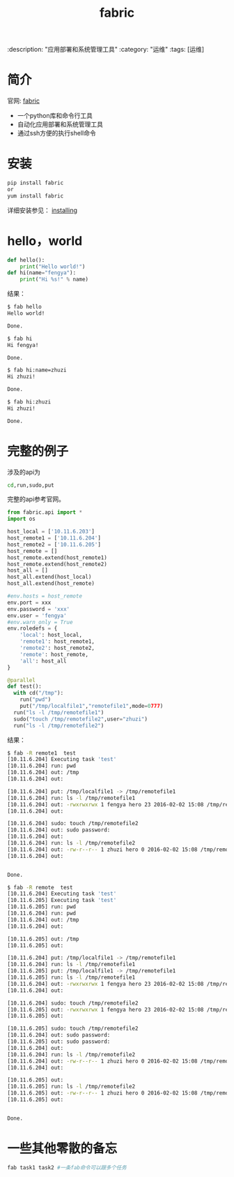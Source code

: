 #+TITLE: fabric
:description: "应用部署和系统管理工具"
:category: "运维"
:tags: [运维]

* 简介

官网: [[http://www.fabfile.org][fabric]]

- 一个python库和命令行工具
- 自动化应用部署和系统管理工具
- 通过ssh方便的执行shell命令

* 安装

#+BEGIN_SRC bash
pip install fabric
or
yum install fabric
#+END_SRC

详细安装参见： [[http://www.fabfile.org/installing.html][installing]]


* hello，world

#+BEGIN_SRC python
def hello():
    print("Hello world!")
def hi(name="fengya"):
    print("Hi %s!" % name)
#+END_SRC

结果：

#+BEGIN_SRC bash
$ fab hello
Hello world!

Done.

$ fab hi
Hi fengya!

Done.

$ fab hi:name=zhuzi
Hi zhuzi!

Done.

$ fab hi:zhuzi
Hi zhuzi!

Done.
#+END_SRC

* 完整的例子

涉及的api为

#+BEGIN_SRC bash
cd,run,sudo,put
#+END_SRC

完整的api参考官网。

#+BEGIN_SRC python
from fabric.api import *
import os

host_local = ['10.11.6.203']
host_remote1 = ['10.11.6.204']
host_remote2 = ['10.11.6.205']
host_remote = []
host_remote.extend(host_remote1)
host_remote.extend(host_remote2)
host_all = []
host_all.extend(host_local)
host_all.extend(host_remote)

#env.hosts = host_remote
env.port = xxx
env.password = 'xxx'
env.user = 'fengya'
#env.warn_only = True
env.roledefs = {
    'local': host_local,
    'remote1': host_remote1,
    'remote2': host_remote2,
    'remote': host_remote,
    'all': host_all
}

@parallel
def test():
  with cd("/tmp"):
    run("pwd")
    put("/tmp/localfile1","remotefile1",mode=0777)
  run("ls -l /tmp/remotefile1")
  sudo("touch /tmp/remotefile2",user="zhuzi")
  run("ls -l /tmp/remotefile2")
#+END_SRC

结果：

#+BEGIN_SRC bash
$ fab -R remote1  test
[10.11.6.204] Executing task 'test'
[10.11.6.204] run: pwd
[10.11.6.204] out: /tmp
[10.11.6.204] out:

[10.11.6.204] put: /tmp/localfile1 -> /tmp/remotefile1
[10.11.6.204] run: ls -l /tmp/remotefile1
[10.11.6.204] out: -rwxrwxrwx 1 fengya hero 23 2016-02-02 15:08 /tmp/remotefile1
[10.11.6.204] out:

[10.11.6.204] sudo: touch /tmp/remotefile2
[10.11.6.204] out: sudo password:
[10.11.6.204] out:
[10.11.6.204] run: ls -l /tmp/remotefile2
[10.11.6.204] out: -rw-r--r-- 1 zhuzi hero 0 2016-02-02 15:08 /tmp/remotefile2
[10.11.6.204] out:


Done.

$ fab -R remote  test
[10.11.6.204] Executing task 'test'
[10.11.6.205] Executing task 'test'
[10.11.6.205] run: pwd
[10.11.6.204] run: pwd
[10.11.6.204] out: /tmp
[10.11.6.204] out:

[10.11.6.205] out: /tmp
[10.11.6.205] out:

[10.11.6.204] put: /tmp/localfile1 -> /tmp/remotefile1
[10.11.6.204] run: ls -l /tmp/remotefile1
[10.11.6.205] put: /tmp/localfile1 -> /tmp/remotefile1
[10.11.6.205] run: ls -l /tmp/remotefile1
[10.11.6.204] out: -rwxrwxrwx 1 fengya hero 23 2016-02-02 15:08 /tmp/remotefile1
[10.11.6.204] out:

[10.11.6.204] sudo: touch /tmp/remotefile2
[10.11.6.205] out: -rwxrwxrwx 1 fengya hero 23 2016-02-02 15:08 /tmp/remotefile1
[10.11.6.205] out:

[10.11.6.205] sudo: touch /tmp/remotefile2
[10.11.6.204] out: sudo password:
[10.11.6.205] out: sudo password:
[10.11.6.204] out:
[10.11.6.204] run: ls -l /tmp/remotefile2
[10.11.6.204] out: -rw-r--r-- 1 zhuzi hero 0 2016-02-02 15:08 /tmp/remotefile2
[10.11.6.204] out:

[10.11.6.205] out:
[10.11.6.205] run: ls -l /tmp/remotefile2
[10.11.6.205] out: -rw-r--r-- 1 zhuzi hero 0 2016-02-02 15:08 /tmp/remotefile2
[10.11.6.205] out:


Done.

#+END_SRC

* 一些其他零散的备忘

#+BEGIN_SRC bash
fab task1 task2 #一条fab命令可以跟多个任务
#+END_SRC
